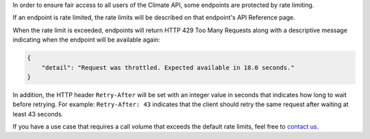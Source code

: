 
In order to ensure fair access to all users of the Climate API, some endpoints are protected by rate limiting.

If an endpoint is rate limited, the rate limits will be described on that endpoint's API Reference page.

When the rate limit is exceeded, endpoints will return HTTP 429 Too Many Requests along with a descriptive message indicating when the endpoint will be available again:

.. code-block:: json

    {
        "detail": "Request was throttled. Expected available in 18.0 seconds."
    }

In addition, the HTTP header ``Retry-After`` will be set with an integer value in seconds that indicates how long to wait before retrying. For example: ``Retry-After: 43`` indicates that the client should retry the same request after waiting at least 43 seconds.

If you have a use case that requires a call volume that exceeds the default rate limits, feel free to `contact us`_.

.. _`contact us`: climate@azavea.com
